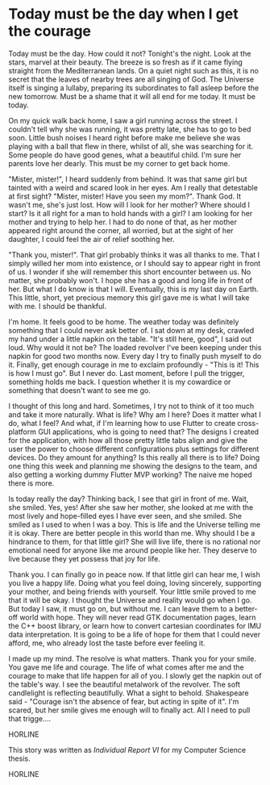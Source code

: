 * Today must be the day when I get the courage

Today must be the day. How could it not? Tonight's the night. Look at the stars,
marvel at their beauty. The breeze is so fresh as if it came flying straight
from the Mediterranean lands. On a quiet night such as this, it is no secret
that the leaves of nearby trees are all singing of God. The Universe itself is
singing a lullaby, preparing its subordinates to fall asleep before the new
tomorrow. Must be a shame that it will all end for me today. It must be today.

On my quick walk back home, I saw a girl running across the street. I couldn't
tell why she was running, it was pretty late, she has to go to bed soon. Little
bush noises I heard right before make me believe she was playing with a ball
that flew in there, whilst of all, she was searching for it. Some people do have
good genes, what a beautiful child. I'm sure her parents love her dearly. This
must be my corner to get back home.

"Mister, mister!", I heard suddenly from behind. It was that same girl but
tainted with a weird and scared look in her eyes. Am I really that detestable at
first sight? "Mister, mister! Have you seen my mom?". Thank God. It wasn't me,
she's just lost. How will I look for her mother? Where should I start? Is it
all right for a man to hold hands with a girl? I am looking for her mother and
trying to help her. I had to do none of that, as her mother appeared right
around the corner, all worried, but at the sight of her daughter, I could feel
the air of relief soothing her.

"Thank you, mister!". That girl probably thinks it was all thanks to me. That I
simply willed her mom into existence, or I should say to appear right in front
of us. I wonder if she will remember this short encounter between us. No matter,
she probably won't. I hope she has a good and long life in front of her. But
what I do know is that I will. Eventually, this is my last day on Earth. This
little, short, yet precious memory this girl gave me is what I will take with
me. I should be thankful. 

I'm home. It feels good to be home. The weather today was definitely something
that I could never ask better of. I sat down at my desk, crawled my hand under a
little napkin on the table. "It's still here, good", I said out loud. Why would
it not be? The loaded revolver I've been keeping under this napkin for good two
months now. Every day I try to finally push myself to do it. Finally, get enough
courage in me to exclaim profoundly - "This is it! This is how I must go". But I
never do. Last moment, before I pull the trigger, something holds me back. I
question whether it is my cowardice or something that doesn't want to see me go.

I thought of this long and hard. Sometimes, I try not to think of it too much
and take it more naturally. What is life? Why am I here? Does it matter what I
do, what I feel? And what, if I'm learning how to use Flutter to create
cross-platform GUI applications, who is going to need that? The designs I created
for the application, with how all those pretty little tabs align and give the
user the power to choose different configurations plus settings for different
devices. Do they amount for anything? Is this really all there is to life? Doing
one thing this week and planning me showing the designs to the team, and also
getting a working dummy Flutter MVP working? The naive me hoped there is more.

Is today really the day? Thinking back, I see that girl in front of me. Wait,
she smiled. Yes, yes! After she saw her mother, she looked at me with the most
lively and hope-filled eyes I have ever seen, and she smiled. She smiled as I
used to when I was a boy. This is life and the Universe telling me it is okay. There
are better people in this world than me. Why should I be a hindrance to them,
for that little girl? She will live life, there is no rational nor emotional
need for anyone like me around people like her. They deserve to live because
they yet possess that joy for life.

Thank you. I can finally go in peace now. If that little girl can hear me, I
wish you live a happy life. Doing what you feel doing, loving sincerely,
supporting your mother, and being friends with yourself. Your little smile
proved to me that it will be okay. I thought the Universe and reality would go
when I go. But today I saw, it must go on, but without me. I can leave them to a
better-off world with hope. They will never read GTK documentation pages, 
learn the C++ boost library, or learn how to convert cartesian coordinates
for IMU data interpretation. It is going to be a life of hope for them that I
could never afford, me, who already lost the taste before ever feeling it. 

I made up my mind. The resolve is what matters. Thank you for your smile. You
gave me life and courage. The life of what comes after me and the courage to
make that life happen for all of you. I slowly get the napkin out of the table's
way. I see the beautiful metalwork of the revolver. The soft candlelight is
reflecting beautifully. What a sight to behold. Shakespeare said - "Courage
isn't the absence of fear, but acting in spite of it". I'm scared, but her smile
gives me enough will to finally act. All I need to pull that trigge....

HORLINE

This story was written as [[report6.pdf][Individual Report VI]] for my Computer Science thesis.

HORLINE
